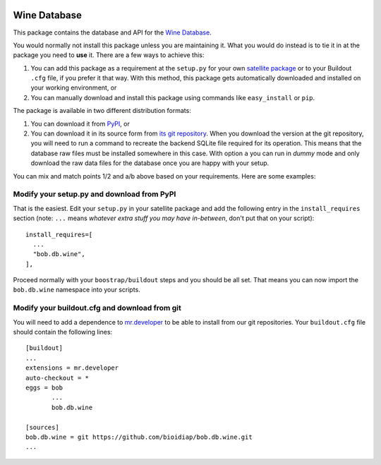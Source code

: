 .. vim: set fileencoding=utf-8 :
.. Manuel Guenther <manuel.guenther@idiap.ch>
.. Thu Sep  4 11:35:05 CEST 2014

.. image:: https://travis-ci.org/bioidiap/bob.db.wine.svg?branch=master
   :target: https://travis-ci.org/bioidiap/bob.db.wine
.. image:: https://coveralls.io/repos/bioidiap/bob.db.wine/badge.png
   :target: https://coveralls.io/r/bioidiap/bob.db.wine
.. image:: http://img.shields.io/github/tag/bioidiap/bob.db.wine.png
   :target: https://github.com/bioidiap/bob.db.wine
.. image:: http://img.shields.io/pypi/v/bob.db.wine.png
   :target: https://pypi.python.org/pypi/bob.db.wine
.. image:: http://img.shields.io/pypi/dm/bob.db.wine.png
   :target: https://pypi.python.org/pypi/bob.db.wine

===============
 Wine Database
===============

This package contains the database and API for the `Wine Database
<http://archive.ics.uci.edu/ml/datasets/Wine>`_.

You would normally not install this package unless you are maintaining it. What
you would do instead is to tie it in at the package you need to **use** it.
There are a few ways to achieve this:

1. You can add this package as a requirement at the ``setup.py`` for your own
   `satellite package
   <https://github.com/bioidiap/bob/wiki/Virtual-Work-Environments-with-Buildout>`_
   or to your Buildout ``.cfg`` file, if you prefer it that way. With this
   method, this package gets automatically downloaded and installed on your
   working environment, or

2. You can manually download and install this package using commands like
   ``easy_install`` or ``pip``.

The package is available in two different distribution formats:

1. You can download it from `PyPI <http://pypi.python.org/pypi>`_, or

2. You can download it in its source form from `its git repository
   <https://github.com/bioidiap/bob.db.wine>`_. When you download the
   version at the git repository, you will need to run a command to recreate
   the backend SQLite file required for its operation. This means that the
   database raw files must be installed somewhere in this case. With option
   ``a`` you can run in `dummy` mode and only download the raw data files for
   the database once you are happy with your setup.

You can mix and match points 1/2 and a/b above based on your requirements. Here
are some examples:

Modify your setup.py and download from PyPI
===========================================

That is the easiest. Edit your ``setup.py`` in your satellite package and add
the following entry in the ``install_requires`` section (note: ``...`` means
`whatever extra stuff you may have in-between`, don't put that on your
script)::

    install_requires=[
      ...
      "bob.db.wine",
    ],

Proceed normally with your ``boostrap/buildout`` steps and you should be all
set. That means you can now import the ``bob.db.wine`` namespace into your scripts.

Modify your buildout.cfg and download from git
==============================================

You will need to add a dependence to `mr.developer
<http://pypi.python.org/pypi/mr.developer/>`_ to be able to install from our
git repositories. Your ``buildout.cfg`` file should contain the following
lines::

  [buildout]
  ...
  extensions = mr.developer
  auto-checkout = *
  eggs = bob
         ...
         bob.db.wine

  [sources]
  bob.db.wine = git https://github.com/bioidiap/bob.db.wine.git
  ...


